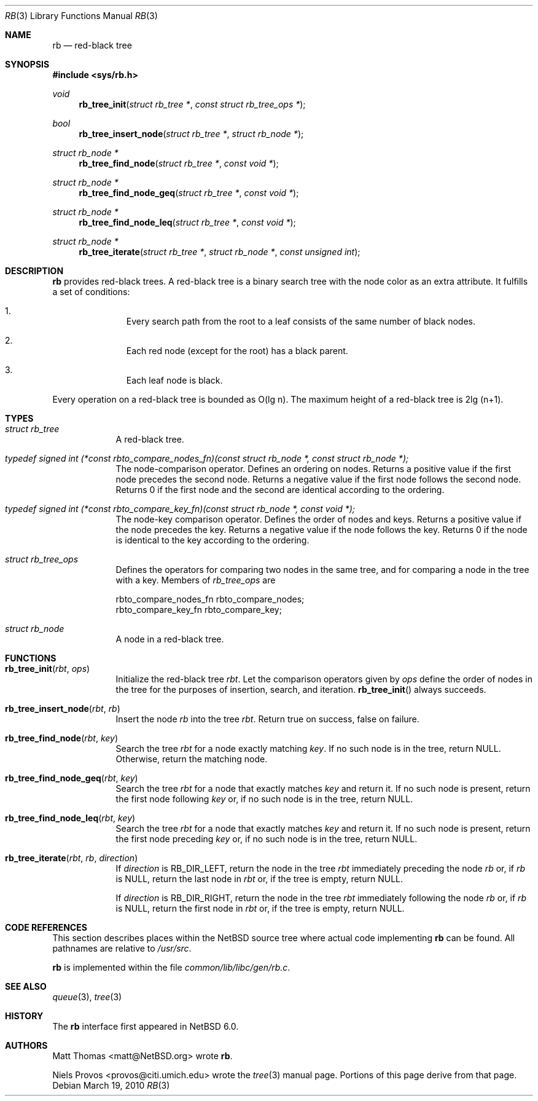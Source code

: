 .\"     $NetBSD: rb.3,v 1.4 2010/04/14 16:30:50 njoly Exp $
.\"
.\" Copyright (c) 2010 The NetBSD Foundation, Inc.
.\" All rights reserved.
.\"
.\" This code is derived from software contributed to The NetBSD Foundation
.\" by Matt Thomas, Niels Provos, and David Young.
.\"
.\" Redistribution and use in source and binary forms, with or without
.\" modification, are permitted provided that the following conditions
.\" are met:
.\" 1. Redistributions of source code must retain the above copyright
.\"    notice, this list of conditions and the following disclaimer.
.\" 2. Redistributions in binary form must reproduce the above copyright
.\"    notice, this list of conditions and the following disclaimer in the
.\"    documentation and/or other materials provided with the distribution.
.\"
.\" THIS SOFTWARE IS PROVIDED BY THE NETBSD FOUNDATION, INC. AND CONTRIBUTORS
.\" ``AS IS'' AND ANY EXPRESS OR IMPLIED WARRANTIES, INCLUDING, BUT NOT LIMITED
.\" TO, THE IMPLIED WARRANTIES OF MERCHANTABILITY AND FITNESS FOR A PARTICULAR
.\" PURPOSE ARE DISCLAIMED.  IN NO EVENT SHALL THE FOUNDATION OR CONTRIBUTORS
.\" BE LIABLE FOR ANY DIRECT, INDIRECT, INCIDENTAL, SPECIAL, EXEMPLARY, OR
.\" CONSEQUENTIAL DAMAGES (INCLUDING, BUT NOT LIMITED TO, PROCUREMENT OF
.\" SUBSTITUTE GOODS OR SERVICES; LOSS OF USE, DATA, OR PROFITS; OR BUSINESS
.\" INTERRUPTION) HOWEVER CAUSED AND ON ANY THEORY OF LIABILITY, WHETHER IN
.\" CONTRACT, STRICT LIABILITY, OR TORT (INCLUDING NEGLIGENCE OR OTHERWISE)
.\" ARISING IN ANY WAY OUT OF THE USE OF THIS SOFTWARE, EVEN IF ADVISED OF THE
.\" POSSIBILITY OF SUCH DAMAGE.
.\"
.Dd March 19, 2010
.Dt RB 3
.Os
.Sh NAME
.Nm rb
.Nd red-black tree
.Sh SYNOPSIS
.In sys/rb.h
.Ft void
.Fn rb_tree_init "struct rb_tree *" "const struct rb_tree_ops *"
.Ft bool
.Fn rb_tree_insert_node "struct rb_tree *" "struct rb_node *"
.Ft struct rb_node *
.Fn rb_tree_find_node "struct rb_tree *" "const void *"
.Ft struct rb_node *
.Fn rb_tree_find_node_geq "struct rb_tree *" "const void *"
.Ft struct rb_node *
.Fn rb_tree_find_node_leq "struct rb_tree *" "const void *"
.Ft struct rb_node *
.Fn rb_tree_iterate "struct rb_tree *" "struct rb_node *" "const unsigned int"
.Sh DESCRIPTION
.Nm
provides red-black trees.
A red-black tree is a binary search tree with the node color as an
extra attribute.
It fulfills a set of conditions:
.Bl -enum -offset indent
.It
Every search path from the root to a leaf consists of the same number of
black nodes.
.It
Each red node (except for the root) has a black parent.
.It
Each leaf node is black.
.El
.Pp
Every operation on a red-black tree is bounded as O(lg n).
The maximum height of a red-black tree is 2lg (n+1).
.Sh TYPES
.Bl -tag -width compact
.It Vt struct rb_tree
A red-black tree.
.It Vt typedef signed int \
(*const rbto_compare_nodes_fn)(const struct rb_node *, const struct rb_node *);
The node-comparison operator.
Defines an ordering on nodes.
Returns a positive value if the first node precedes the second node.
Returns a negative value if the first node follows the second node.
Returns 0 if the first node and the second are identical according
to the ordering.
.It Vt typedef signed int \
(*const rbto_compare_key_fn)(const struct rb_node *, const void *);
The node-key comparison operator.
Defines the order of nodes and keys.
Returns a positive value if the node precedes the key.
Returns a negative value if the node follows the key.
Returns 0 if the node is identical to the key according to the ordering.
.It Vt struct rb_tree_ops
Defines the operators for comparing two nodes in the same tree,
and for comparing a node in the tree with a key.
Members of
.Vt rb_tree_ops
are
.Bd -literal
        rbto_compare_nodes_fn rbto_compare_nodes;
        rbto_compare_key_fn rbto_compare_key;
.Ed
.It Vt struct rb_node
A node in a red-black tree.
.El
.Sh FUNCTIONS
.Bl -tag -width compact
.It Fn rb_tree_init "rbt" "ops"
Initialize the red-black tree
.Fa rbt .
Let the comparison operators given by
.Fa ops
define the order of nodes in the tree for
the purposes of insertion, search, and iteration.
.Fn rb_tree_init
always succeeds.
.It Fn rb_tree_insert_node "rbt" "rb"
Insert the node
.Fa rb
into the tree
.Fa rbt .
Return
.Dv true
on success,
.Dv false
on failure.
.It Fn rb_tree_find_node "rbt" "key"
Search the tree
.Fa rbt
for a node exactly matching
.Fa key .
If no such node is in the tree, return
.Dv NULL .
Otherwise, return the matching node.
.It Fn rb_tree_find_node_geq "rbt" "key"
Search the tree
.Fa rbt
for a node that exactly matches
.Fa key
and return it.
If no such node is present, return the first node following
.Fa key
or, if no such node is in the tree, return
.Dv NULL .
.It Fn rb_tree_find_node_leq "rbt" "key"
Search the tree
.Fa rbt
for a node that exactly matches
.Fa key
and return it.
If no such node is present, return the first node preceding
.Fa key
or, if no such node is in the tree, return
.Dv NULL .
.It Fn rb_tree_iterate "rbt" "rb" "direction"
If
.Fa direction
is
.Dv RB_DIR_LEFT ,
return the node in the tree
.Fa rbt
immediately preceding the node
.Fa rb
or, if
.Fa rb
is
.Dv NULL ,
return the last node in
.Fa rbt
or, if the tree is empty, return
.Dv NULL .
.Pp
If
.Fa direction
is
.Dv RB_DIR_RIGHT ,
return the node in the tree
.Fa rbt
immediately following the node
.Fa rb
or, if
.Fa rb
is
.Dv NULL ,
return the first node in
.Fa rbt
or, if the tree is empty, return
.Dv NULL .
.El
.Sh CODE REFERENCES
This section describes places within the
.Nx
source tree where actual code implementing
.Nm
can be found.
All pathnames are relative to
.Pa /usr/src .
.Pp
.Nm
is implemented within the file
.Pa common/lib/libc/gen/rb.c .
.\" .Sh EXAMPLES
.Sh SEE ALSO
.Xr queue 3 ,
.Xr tree 3
.Sh HISTORY
The
.Nm
interface first appeared in
.Nx 6.0 .
.Sh AUTHORS
.An Matt Thomas Aq matt@NetBSD.org
wrote
.Nm .
.Pp
.An Niels Provos Aq provos@citi.umich.edu
wrote the
.Xr tree 3
manual page.
Portions of this page derive from that page.
.\" .Sh CAVEATS
.\" .Sh BUGS
.\" .Sh SECURITY CONSIDERATIONS
